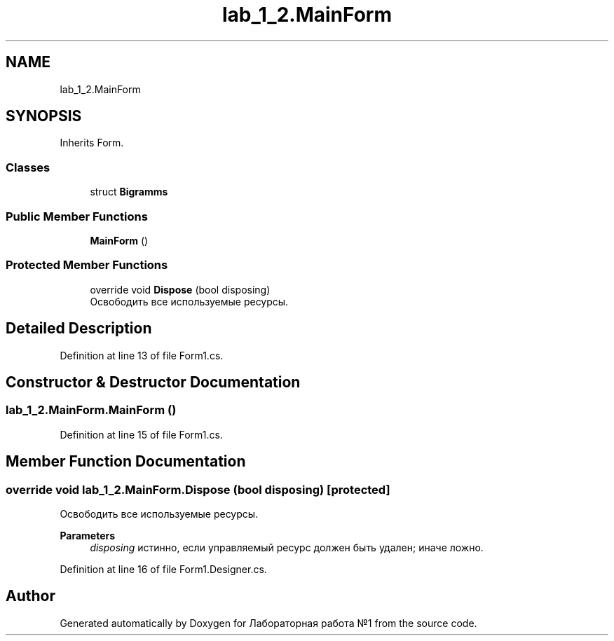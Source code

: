 .TH "lab_1_2.MainForm" 3 "Sun Dec 6 2020" "Version 1" "Лабораторная работа №1" \" -*- nroff -*-
.ad l
.nh
.SH NAME
lab_1_2.MainForm
.SH SYNOPSIS
.br
.PP
.PP
Inherits Form\&.
.SS "Classes"

.in +1c
.ti -1c
.RI "struct \fBBigramms\fP"
.br
.in -1c
.SS "Public Member Functions"

.in +1c
.ti -1c
.RI "\fBMainForm\fP ()"
.br
.in -1c
.SS "Protected Member Functions"

.in +1c
.ti -1c
.RI "override void \fBDispose\fP (bool disposing)"
.br
.RI "Освободить все используемые ресурсы\&. "
.in -1c
.SH "Detailed Description"
.PP 
Definition at line 13 of file Form1\&.cs\&.
.SH "Constructor & Destructor Documentation"
.PP 
.SS "lab_1_2\&.MainForm\&.MainForm ()"

.PP
Definition at line 15 of file Form1\&.cs\&.
.SH "Member Function Documentation"
.PP 
.SS "override void lab_1_2\&.MainForm\&.Dispose (bool disposing)\fC [protected]\fP"

.PP
Освободить все используемые ресурсы\&. 
.PP
\fBParameters\fP
.RS 4
\fIdisposing\fP истинно, если управляемый ресурс должен быть удален; иначе ложно\&.
.RE
.PP

.PP
Definition at line 16 of file Form1\&.Designer\&.cs\&.

.SH "Author"
.PP 
Generated automatically by Doxygen for Лабораторная работа №1 from the source code\&.
